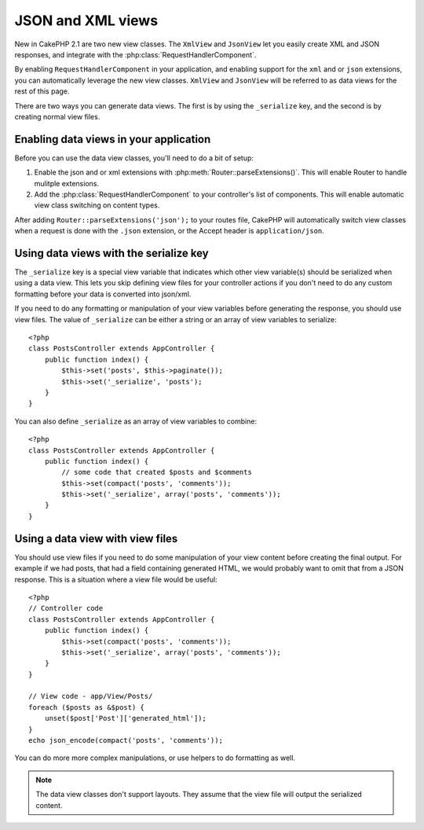 JSON and XML views
##################

New in CakePHP 2.1 are two new view classes. The ``XmlView`` and ``JsonView``
let you easily create XML and JSON responses, and integrate with the
:php:class:`RequestHandlerComponent`.

By enabling ``RequestHandlerComponent`` in your application, and enabling
support for the ``xml`` and or ``json`` extensions, you can automatically
leverage the new view classes.  ``XmlView`` and ``JsonView`` will be referred to
as data views for the rest of this page.

There are two ways you can generate data views.  The first is by using the
``_serialize`` key, and the second is by creating normal view files.

Enabling data views in your application
=======================================

Before you can use the data view classes, you'll need to do a bit of setup:

#. Enable the json and or xml extensions with
   :php:meth:`Router::parseExtensions()`.  This will enable Router to handle
   mulitple extensions.
#. Add the :php:class:`RequestHandlerComponent` to your controller's list of
   components.  This will enable automatic view class switching on content
   types.

After adding ``Router::parseExtensions('json');`` to your routes file, CakePHP
will automatically switch view classes when a request is done with the ``.json``
extension, or the Accept header is ``application/json``.

Using data views with the serialize key
=======================================

The ``_serialize`` key is a special view variable that indicates which other view
variable(s) should be serialized when using a data view.  This lets you skip
defining view files for your controller actions if you don't need to do any
custom formatting before your data is converted into json/xml.

If you need to do any formatting or manipulation of your view variables before
generating the response, you should use view files.  The value of ``_serialize``
can be either a string or an array of view variables to serialize::

    <?php
    class PostsController extends AppController {
        public function index() {
            $this->set('posts', $this->paginate());
            $this->set('_serialize', 'posts');
        }
    }

You can also define ``_serialize`` as an array of view variables to combine::

    <?php
    class PostsController extends AppController {
        public function index() {
            // some code that created $posts and $comments
            $this->set(compact('posts', 'comments'));
            $this->set('_serialize', array('posts', 'comments'));
        }
    }

Using a data view with view files
=================================

You should use view files if you need to do some manipulation of your view
content before creating the final output. For example if we had posts, that had
a field containing generated HTML, we would probably want to omit that from a
JSON response.  This is a situation where a view file would be useful::

    <?php
    // Controller code
    class PostsController extends AppController {
        public function index() {
            $this->set(compact('posts', 'comments'));
            $this->set('_serialize', array('posts', 'comments'));
        }
    }

    // View code - app/View/Posts/
    foreach ($posts as &$post) {
        unset($post['Post']['generated_html']);
    }
    echo json_encode(compact('posts', 'comments'));

You can do more more complex manipulations, or use helpers to do formatting as
well.

.. note::

    The data view classes don't support layouts.  They assume that the view file
    will output the serialized content. 

.. php:class:: XmlView

    A view class for generating Xml view data.  See above for how you can use
    XmlView in your application

.. php:class:: JsonView

    A view class for generating Json view data.  See above for how you can use
    JsonView in your application.
